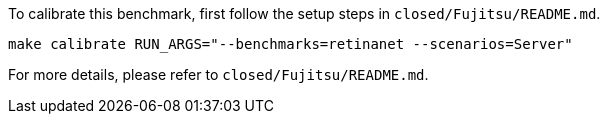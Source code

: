 To calibrate this benchmark, first follow the setup steps in `closed/Fujitsu/README.md`.

```
make calibrate RUN_ARGS="--benchmarks=retinanet --scenarios=Server"
```

For more details, please refer to `closed/Fujitsu/README.md`.
